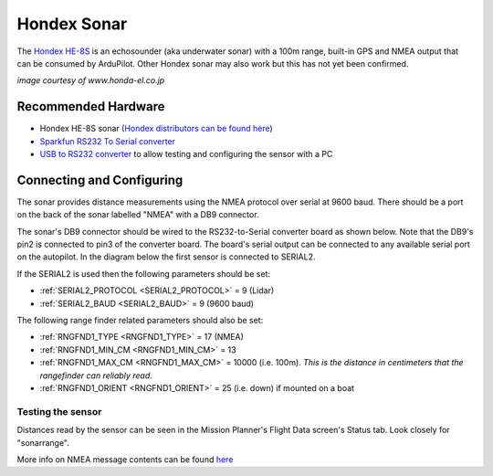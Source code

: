 .. _common-hondex-sonar:

============
Hondex Sonar
============

The `Hondex HE-8S <https://www.honda-el.co.jp/product/marine/lineup/gps_plotter_fishfinder/he-8s>`__ is an echosounder (aka underwater sonar) with a 100m range, built-in GPS and NMEA output that can be consumed by ArduPilot.  Other Hondex sonar may also work but this has not yet been confirmed.

.. image:: ../../../images/hondex-sonar.png

*image courtesy of www.honda-el.co.jp*

Recommended Hardware
--------------------

- Hondex HE-8S sonar (`Hondex distributors can be found here <https://www.honda-el.net/marine/distributors.html>`__)
- `Sparkfun RS232 To Serial converter <https://www.sparkfun.com/products/8780>`__
- `USB to RS232 converter <https://www.sparkfun.com/products/11304>`__ to allow testing and configuring the sensor with a PC

Connecting and Configuring
--------------------------

The sonar provides distance measurements using the NMEA protocol over serial at 9600 baud.  There should be a port on the back of the sonar labelled "NMEA" with a DB9 connector.

The sonar's DB9 connector should be wired to the RS232-to-Serial converter board as shown below.  Note that the DB9's pin2 is connected to pin3 of the converter board.  The board's serial output can be connected to any available serial port on the autopilot.  In the diagram below the first sensor is connected to SERIAL2.

.. image:: ../../../images/hondex-autopilot.png
    :target: ../_images/hondex-autopilot.png

If the SERIAL2 is used then the following parameters should be set:

-  :ref:`SERIAL2_PROTOCOL <SERIAL2_PROTOCOL>` = 9 (Lidar)
-  :ref:`SERIAL2_BAUD <SERIAL2_BAUD>` = 9 (9600 baud)

The following range finder related parameters should also be set:

-  :ref:`RNGFND1_TYPE <RNGFND1_TYPE>` = 17 (NMEA)
-  :ref:`RNGFND1_MIN_CM <RNGFND1_MIN_CM>` = 13
-  :ref:`RNGFND1_MAX_CM <RNGFND1_MAX_CM>` = 10000 (i.e. 100m).  *This is the distance in centimeters that the rangefinder can reliably read.*
-  :ref:`RNGFND1_ORIENT <RNGFND1_ORIENT>` = 25 (i.e. down) if mounted on a boat

Testing the sensor
==================

Distances read by the sensor can be seen in the Mission Planner's Flight
Data screen's Status tab. Look closely for "sonarrange".

.. image:: ../../../images/mp_rangefinder_lidarlite_testing.jpg
    :target: ../_images/mp_rangefinder_lidarlite_testing.jpg

More info on NMEA message contents can be found `here <http://www.catb.org/gpsd/NMEA.html>`__
